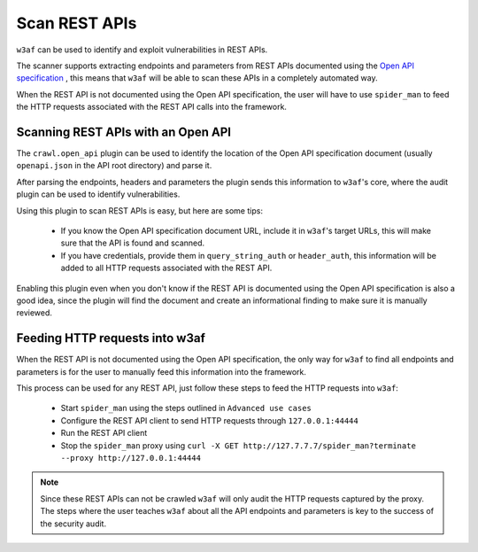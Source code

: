 Scan REST APIs
==============

``w3af`` can be used to identify and exploit vulnerabilities in REST APIs.

The scanner supports extracting endpoints and parameters from REST APIs
documented using the `Open API specification <https://swagger.io/docs/specification/about/>`_ ,
this means that ``w3af`` will be able to scan these APIs in a completely
automated way.

When the REST API is not documented using the Open API specification, the user
will have to use ``spider_man`` to feed the HTTP requests associated with the
REST API calls into the framework.

Scanning REST APIs with an Open API
-----------------------------------

The ``crawl.open_api`` plugin can be used to identify the location of the
Open API specification document (usually ``openapi.json`` in the API root directory)
and parse it.

After parsing the endpoints, headers and parameters the plugin sends this
information to ``w3af``'s core, where the audit plugin can be used to
identify vulnerabilities.

Using this plugin to scan REST APIs is easy, but here are some tips:

 * If you know the Open API specification document URL, include it in ``w3af``'s
   target URLs, this will make sure that the API is found and scanned.

 * If you have credentials, provide them in ``query_string_auth`` or ``header_auth``,
   this information will be added to all HTTP requests associated with the REST API.

Enabling this plugin even when you don't know if the REST API is documented
using the Open API specification is also a good idea, since the plugin will
find the document and create an informational finding to make sure it is
manually reviewed.

Feeding HTTP requests into w3af
-------------------------------

When the REST API is not documented using the Open API specification, the only
way for ``w3af`` to find all endpoints and parameters is for the user to manually
feed this information into the framework.

This process can be used for any REST API, just follow these steps to feed the
HTTP requests into ``w3af``:

 * Start ``spider_man`` using the steps outlined in ``Advanced use cases``
 * Configure the REST API client to send HTTP requests through ``127.0.0.1:44444``
 * Run the REST API client
 * Stop the ``spider_man`` proxy using ``curl -X GET http://127.7.7.7/spider_man?terminate --proxy http://127.0.0.1:44444``

.. note::

    Since these REST APIs can not be crawled ``w3af`` will only audit the HTTP
    requests captured by the proxy. The steps where the user teaches ``w3af``
    about all the API endpoints and parameters is key to the success
    of the security audit.

